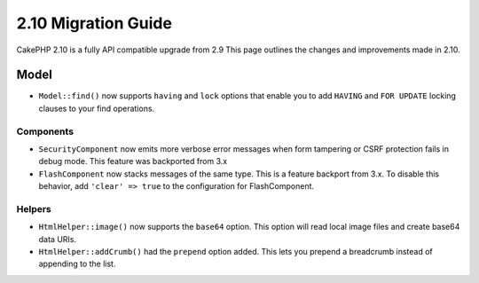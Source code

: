 2.10 Migration Guide
####################

CakePHP 2.10 is a fully API compatible upgrade from 2.9 This page outlines
the changes and improvements made in 2.10.

Model
-----

* ``Model::find()`` now supports ``having`` and ``lock`` options that enable you
  to add ``HAVING`` and ``FOR UPDATE`` locking clauses to your find operations.

Components
==========

* ``SecurityComponent`` now emits more verbose error messages when form
  tampering or CSRF protection fails in debug mode. This feature was backported
  from 3.x
* ``FlashComponent`` now stacks messages of the same type. This is a feature
  backport from 3.x. To disable this behavior, add ``'clear' => true`` to the
  configuration for FlashComponent.

Helpers
=======

* ``HtmlHelper::image()`` now supports the ``base64`` option. This option will
  read local image files and create base64 data URIs.
* ``HtmlHelper::addCrumb()`` had the ``prepend`` option added. This lets you
  prepend a breadcrumb instead of appending to the list.
